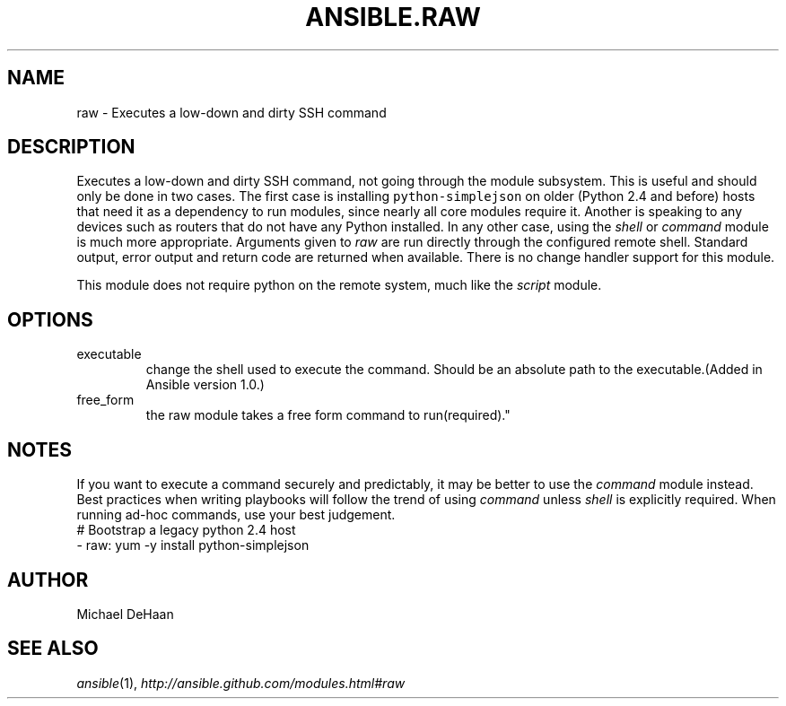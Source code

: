 .TH ANSIBLE.RAW 3 "2013-09-13" "1.3.0" "ANSIBLE MODULES"
." generated from library/commands/raw
.SH NAME
raw \- Executes a low-down and dirty SSH command
." ------ DESCRIPTION
.SH DESCRIPTION
.PP
Executes a low-down and dirty SSH command, not going through the module subsystem. This is useful and should only be done in two cases. The first case is installing \fCpython-simplejson\fR on older (Python 2.4 and before) hosts that need it as a dependency to run modules, since nearly all core modules require it. Another is speaking to any devices such as routers that do not have any Python installed. In any other case, using the \fIshell\fR or \fIcommand\fR module is much more appropriate. Arguments given to \fIraw\fR are run directly through the configured remote shell. Standard output, error output and return code are returned when available. There is no change handler support for this module. 
.PP
This module does not require python on the remote system, much like the \fIscript\fR module. 
." ------ OPTIONS
."
."
.SH OPTIONS
   
.IP executable
change the shell used to execute the command. Should be an absolute path to the executable.(Added in Ansible version 1.0.)
   
.IP free_form
the raw module takes a free form command to run(required)."
."
." ------ NOTES
.SH NOTES
.PP
If you want to execute a command securely and predictably, it may be better to use the \fIcommand\fR module instead. Best practices when writing playbooks will follow the trend of using \fIcommand\fR unless \fIshell\fR is explicitly required. When running ad-hoc commands, use your best judgement. 
."
."
." ------ EXAMPLES
." ------ PLAINEXAMPLES
.nf
# Bootstrap a legacy python 2.4 host
- raw: yum -y install python-simplejson

.fi

." ------- AUTHOR
.SH AUTHOR
Michael DeHaan
.SH SEE ALSO
.IR ansible (1),
.I http://ansible.github.com/modules.html#raw